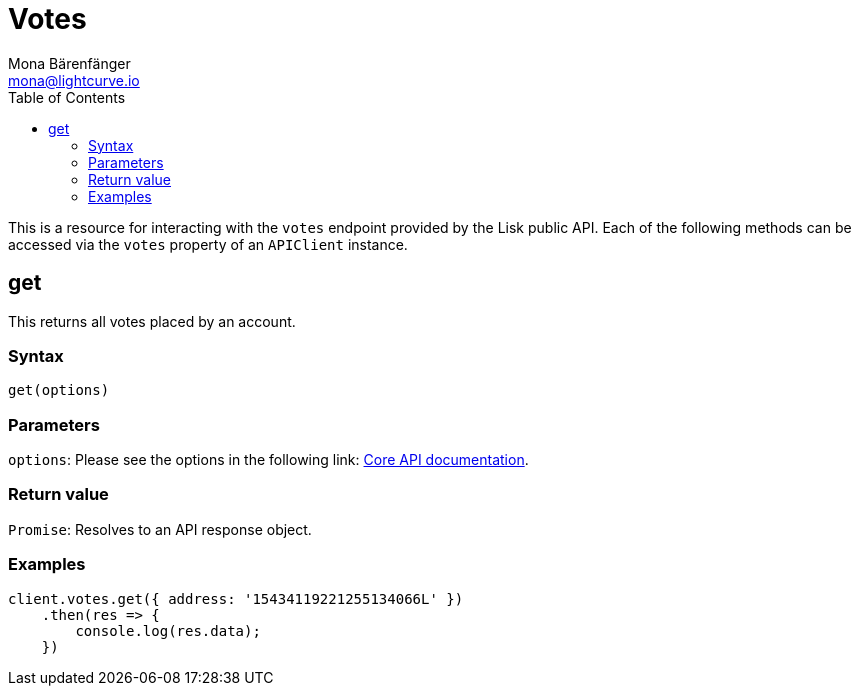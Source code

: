 = Votes
Mona Bärenfänger <mona@lightcurve.io>
:description: Technical references regarding the Vote endpoints of the API Client package of Lisk Elements. This consists of usage examples, available parameters and example responses.
:toc:
:v_core: 3.0.0
:url_lisk_core_api: {v_core}@lisk-core::reference/api.adoc

This is a resource for interacting with the `votes` endpoint provided by the Lisk public API.
Each of the following methods can be accessed via the `votes` property of an `APIClient` instance.

== get

This returns all votes placed by an account.

=== Syntax

[source,js]
----
get(options)
----

=== Parameters

`options`: Please see the options in the following link: xref:{url_lisk_core_api}[Core API documentation].

=== Return value

`Promise`: Resolves to an API response object.

=== Examples

[source,js]
----
client.votes.get({ address: '15434119221255134066L' })
    .then(res => {
        console.log(res.data);
    })
----
